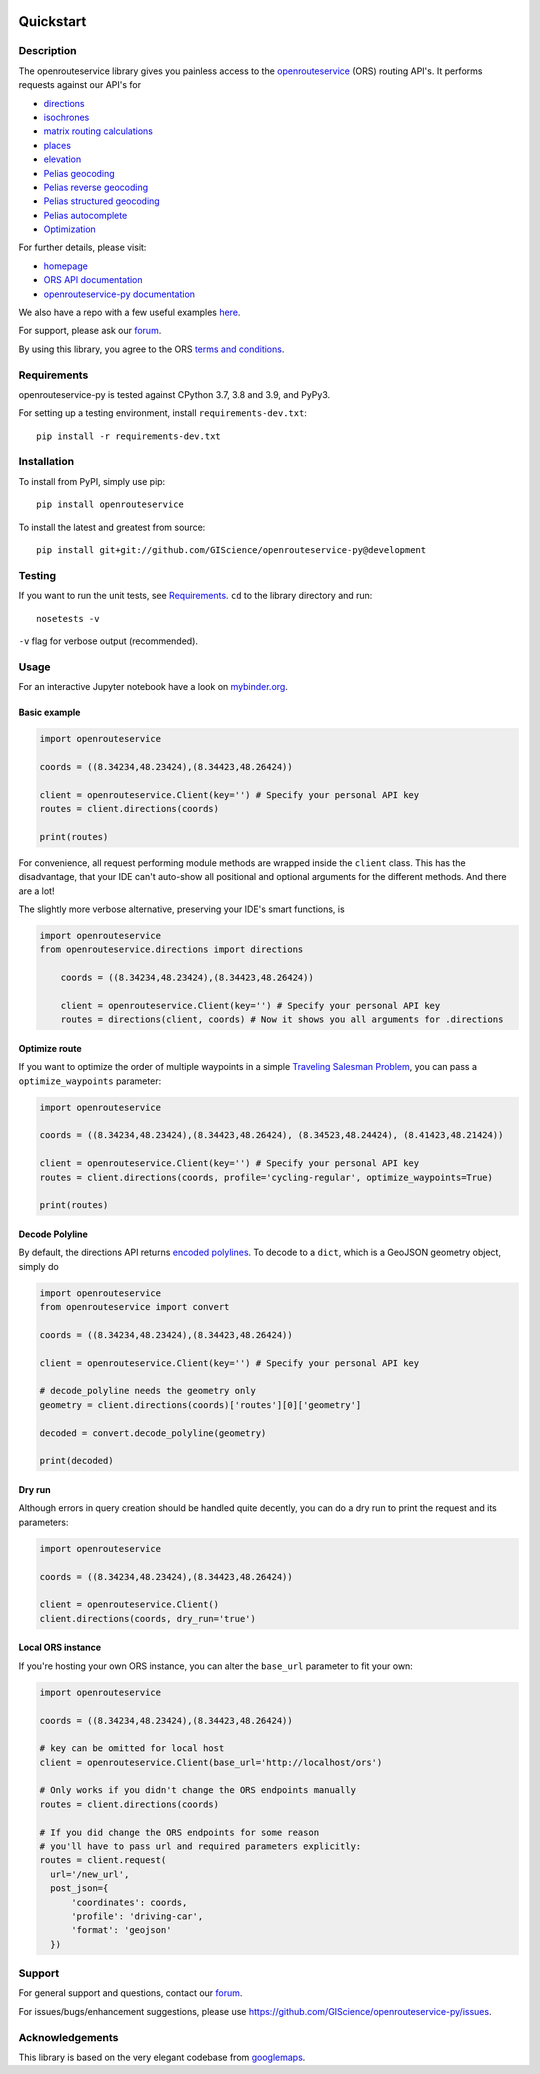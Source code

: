 .. image:: https://github.com/GIScience/openrouteservice-py/workflows/tests/badge.svg
    :target: https://github.com/GIScience/openrouteservice-py/actions
    :alt: Build status

.. image:: https://coveralls.io/repos/github/GIScience/openrouteservice-py/badge.svg?branch=master
    :target: https://coveralls.io/github/GIScience/openrouteservice-py?branch=master
    :alt: Coveralls coverage

.. image:: https://readthedocs.org/projects/openrouteservice-py/badge/?version=latest
   :target: http://openrouteservice-py.readthedocs.io/en/latest/?badge=latest
   :alt: Documentation Status

.. image:: https://badge.fury.io/py/openrouteservice.svg
    :target: https://badge.fury.io/py/openrouteservice
    :alt: PyPI version

.. image:: https://github.com/GIScience/openrouteservice-py/workflows/Conda%20Package/badge.svg
    :target: https://anaconda.org/MichaelsJP/openrouteservice
    :alt: Conda Build

.. image:: https://anaconda.org/michaelsjp/openrouteservice/badges/installer/conda.svg
    :target: https://anaconda.org/MichaelsJP/openrouteservice
    :alt: Conda install

.. image:: https://mybinder.org/badge_logo.svg
    :target: https://mybinder.org/v2/gh/GIScience/openrouteservice-py/master?filepath=examples%2Fbasic_example.ipynb
    :alt: MyBinder

Quickstart
==================================================

Description
--------------------------------------------------
The openrouteservice library gives you painless access to the openrouteservice_ (ORS) routing API's.
It performs requests against our API's for

- directions_
- isochrones_
- `matrix routing calculations`_
- places_
- elevation_
- `Pelias geocoding`_
- `Pelias reverse geocoding`_
- `Pelias structured geocoding`_
- `Pelias autocomplete`_
- Optimization_

For further details, please visit:

- homepage_
- `ORS API documentation`_
- `openrouteservice-py documentation`_

We also have a repo with a few useful examples here_.

For support, please ask our forum_.

By using this library, you agree to the ORS `terms and conditions`_.

.. _openrouteservice: https://openrouteservice.org
.. _homepage: https://openrouteservice.org
.. _`ORS API documentation`: https://openrouteservice.org/documentation/
.. _`openrouteservice-py documentation`: http://openrouteservice-py.readthedocs.io/en/latest/
.. _directions: https://openrouteservice.org/documentation/#/reference/directions/directions/directions-service
.. _`Pelias geocoding`: https://github.com/pelias/documentation/blob/master/search.md#available-search-parameters
.. _`Pelias reverse geocoding`: https://github.com/pelias/documentation/blob/master/reverse.md#reverse-geocoding-parameters
.. _`Pelias structured geocoding`: https://github.com/pelias/documentation/blob/master/structured-geocoding.md
.. _`Pelias autocomplete`: https://github.com/pelias/documentation/blob/master/autocomplete.md
.. _isochrones: https://openrouteservice.org/documentation/#/reference/isochrones/isochrones/isochrones-service
.. _elevation: https://github.com/GIScience/openelevationservice/
.. _`reverse geocoding`: https://openrouteservice.org/documentation/#/reference/geocoding/geocoding/geocoding-service
.. _`matrix routing calculations`: https://openrouteservice.org/documentation/#/reference/matrix/matrix/matrix-service-(post)
.. _places: https://github.com/GIScience/openpoiservice
.. _Optimization: https://github.com/VROOM-Project/vroom/blob/master/docs/API.md
.. _here: https://github.com/GIScience/openrouteservice-examples/tree/master/python
.. _`terms and conditions`: https://openrouteservice.org/terms-of-service/
.. _forum: https://ask.openrouteservice.org/c/sdks

Requirements
-----------------------------
openrouteservice-py is tested against CPython 3.7, 3.8 and 3.9, and PyPy3.

For setting up a testing environment, install ``requirements-dev.txt``::

    pip install -r requirements-dev.txt

Installation
------------------------------
To install from PyPI, simply use pip::

	pip install openrouteservice

To install the latest and greatest from source::

   	pip install git+git://github.com/GIScience/openrouteservice-py@development



Testing
---------------------------------
If you want to run the unit tests, see Requirements_. ``cd`` to the library directory and run::

	nosetests -v

``-v`` flag for verbose output (recommended).


Usage
---------------------------------

For an interactive Jupyter notebook have a look on `mybinder.org <https://mybinder.org/v2/gh/GIScience/openrouteservice-py/master?filepath=examples%2Fbasic_example.ipynb>`_.

Basic example
^^^^^^^^^^^^^^^^^^^^
.. code:: python

	import openrouteservice

	coords = ((8.34234,48.23424),(8.34423,48.26424))

	client = openrouteservice.Client(key='') # Specify your personal API key
	routes = client.directions(coords)

	print(routes)

For convenience, all request performing module methods are wrapped inside the ``client`` class. This has the
disadvantage, that your IDE can't auto-show all positional and optional arguments for the
different methods. And there are a lot!

The slightly more verbose alternative, preserving your IDE's smart functions, is

.. code:: python

    import openrouteservice
    from openrouteservice.directions import directions

	coords = ((8.34234,48.23424),(8.34423,48.26424))

	client = openrouteservice.Client(key='') # Specify your personal API key
	routes = directions(client, coords) # Now it shows you all arguments for .directions

Optimize route
^^^^^^^^^^^^^^^^^^^^^^^^^^
If you want to optimize the order of multiple waypoints in a simple `Traveling Salesman Problem <https://en.wikipedia.org/wiki/Travelling_salesman_problem>`_,
you can pass a ``optimize_waypoints`` parameter:

.. code:: python

	import openrouteservice

	coords = ((8.34234,48.23424),(8.34423,48.26424), (8.34523,48.24424), (8.41423,48.21424))

	client = openrouteservice.Client(key='') # Specify your personal API key
	routes = client.directions(coords, profile='cycling-regular', optimize_waypoints=True)

	print(routes)

Decode Polyline
^^^^^^^^^^^^^^^^^^^^^^^^^^
By default, the directions API returns `encoded polylines <https://developers.google.com/maps/documentation/utilities/polylinealgorithm>`_.
To decode to a ``dict``, which is a GeoJSON geometry object, simply do

.. code:: python

    import openrouteservice
    from openrouteservice import convert

    coords = ((8.34234,48.23424),(8.34423,48.26424))

    client = openrouteservice.Client(key='') # Specify your personal API key

    # decode_polyline needs the geometry only
    geometry = client.directions(coords)['routes'][0]['geometry']

    decoded = convert.decode_polyline(geometry)

    print(decoded)

Dry run
^^^^^^^^^^^^^^^^^^^^
Although errors in query creation should be handled quite decently, you can do a dry run to print the request and its parameters:

.. code:: python

    import openrouteservice

    coords = ((8.34234,48.23424),(8.34423,48.26424))

    client = openrouteservice.Client()
    client.directions(coords, dry_run='true')

Local ORS instance
^^^^^^^^^^^^^^^^^^^^
If you're hosting your own ORS instance, you can alter the ``base_url`` parameter to fit your own:

.. code:: python

    import openrouteservice

    coords = ((8.34234,48.23424),(8.34423,48.26424))

    # key can be omitted for local host
    client = openrouteservice.Client(base_url='http://localhost/ors')

    # Only works if you didn't change the ORS endpoints manually
    routes = client.directions(coords)

    # If you did change the ORS endpoints for some reason
    # you'll have to pass url and required parameters explicitly:
    routes = client.request(
      url='/new_url',
      post_json={
          'coordinates': coords,
          'profile': 'driving-car',
          'format': 'geojson'
      })

Support
--------

For general support and questions, contact our forum_.

For issues/bugs/enhancement suggestions, please use https://github.com/GIScience/openrouteservice-py/issues.


.. _forum: https://ask.openrouteservice.org/c/sdks


Acknowledgements
-----------------

This library is based on the very elegant codebase from googlemaps_.


.. _googlemaps: https://github.com/googlemaps/google-maps-services-python
